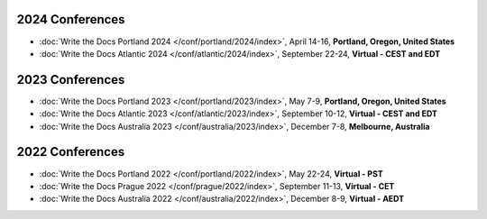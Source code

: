 
2024 Conferences
----------------

- :doc:`Write the Docs Portland 2024 </conf/portland/2024/index>`, April 14-16, **Portland, Oregon, United States**
- :doc:`Write the Docs Atlantic 2024 </conf/atlantic/2024/index>`, September 22-24, **Virtual - CEST and EDT**

2023 Conferences
----------------

- :doc:`Write the Docs Portland 2023 </conf/portland/2023/index>`, May 7-9, **Portland, Oregon, United States**
- :doc:`Write the Docs Atlantic 2023 </conf/atlantic/2023/index>`, September 10-12, **Virtual - CEST and EDT**
- :doc:`Write the Docs Australia 2023 </conf/australia/2023/index>`, December 7-8, **Melbourne, Australia**


2022 Conferences
----------------

- :doc:`Write the Docs Portland 2022 </conf/portland/2022/index>`, May 22-24, **Virtual - PST**
- :doc:`Write the Docs Prague 2022 </conf/prague/2022/index>`, September 11-13, **Virtual - CET**
- :doc:`Write the Docs Australia 2022 </conf/australia/2022/index>`, December 8-9, **Virtual - AEDT**

